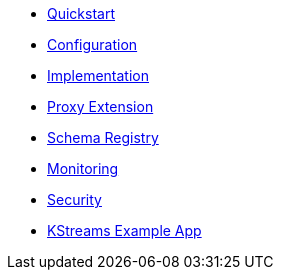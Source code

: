 * xref:starlight-kafka-quickstart.adoc[Quickstart]
* xref:starlight-kafka-configuration.adoc[Configuration]
* xref:starlight-kafka-implementation.adoc[Implementation]
* xref:starlight-kafka-proxy.adoc[Proxy Extension]
* xref:starlight-kafka-schema-registry.adoc[Schema Registry]
* xref:starlight-kafka-monitor.adoc[Monitoring]
* xref:starlight-kafka-security.adoc[Security]
* xref:starlight-kafka-kstreams.adoc[KStreams Example App]
